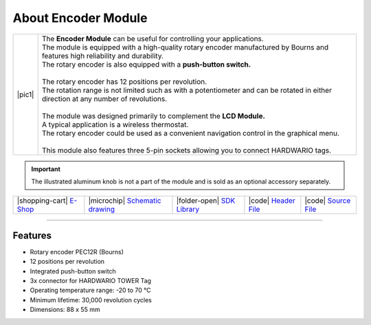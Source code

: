 ####################
About Encoder Module
####################

.. |pic1| thumbnail:: ../_static/hardware/about_encoder/encoder-module.png
    :width: 300em
    :height: 300em

+------------------------+--------------------------------------------------------------------------------------------------------------------------------------+
| |pic1|                 | | The **Encoder Module** can be useful for controlling your applications.                                                            |
|                        | | The module is equipped with a high-quality rotary encoder manufactured by Bourns and features high reliability and durability.     |
|                        | | The rotary encoder is also equipped with a **push-button switch.**                                                                 |
|                        | |                                                                                                                                    |
|                        | | The rotary encoder has 12 positions per revolution.                                                                                |
|                        | | The rotation range is not limited such as with a potentiometer and can be rotated in either direction at any number of revolutions.|
|                        | |                                                                                                                                    |
|                        | | The module was designed primarily to complement the **LCD Module.**                                                                |
|                        | | A typical application is a wireless thermostat.                                                                                    |
|                        | | The rotary encoder could be used as a convenient navigation control in the graphical menu.                                         |
|                        | |                                                                                                                                    |
|                        | | This module also features three 5-pin sockets allowing you to connect HARDWARIO tags.                                              |
+------------------------+--------------------------------------------------------------------------------------------------------------------------------------+

.. important::

    The illustrated aluminum knob is not a part of the module and is sold as an optional accessory separately.

+------------------------------------------------------------------------+---------------------------------------------------------------------------------------------------------------+-------------------------------------------------------------------------------------+------------------------------------------------------------------------------------------------------+------------------------------------------------------------------------------------------------------+
| |shopping-cart| `E-Shop <https://shop.hardwario.com/encoder-module/>`_ | |microchip| `Schematic drawing <https://github.com/hardwario/bc-hardware/tree/master/out/bc-module-encoder>`_ | |folder-open| `SDK Library <https://sdk.hardwario.com/group__bc__module__encoder>`_ | |code| `Header File <https://github.com/hardwario/bcf-sdk/blob/master/bcl/inc/bc_module_encoder.h>`_ | |code| `Source File <https://github.com/hardwario/bcf-sdk/blob/master/bcl/src/bc_module_encoder.c>`_ |
+------------------------------------------------------------------------+---------------------------------------------------------------------------------------------------------------+-------------------------------------------------------------------------------------+------------------------------------------------------------------------------------------------------+------------------------------------------------------------------------------------------------------+

----------------------------------------------------------------------------------------------

********
Features
********

- Rotary encoder PEC12R (Bourns)
- 12 positions per revolution
- Integrated push-button switch
- 3x connector for HARDWARIO TOWER Tag
- Operating temperature range: -20 to 70 °C
- Minimum lifetime: 30,000 revolution cycles
- Dimensions: 88 x 55 mm

